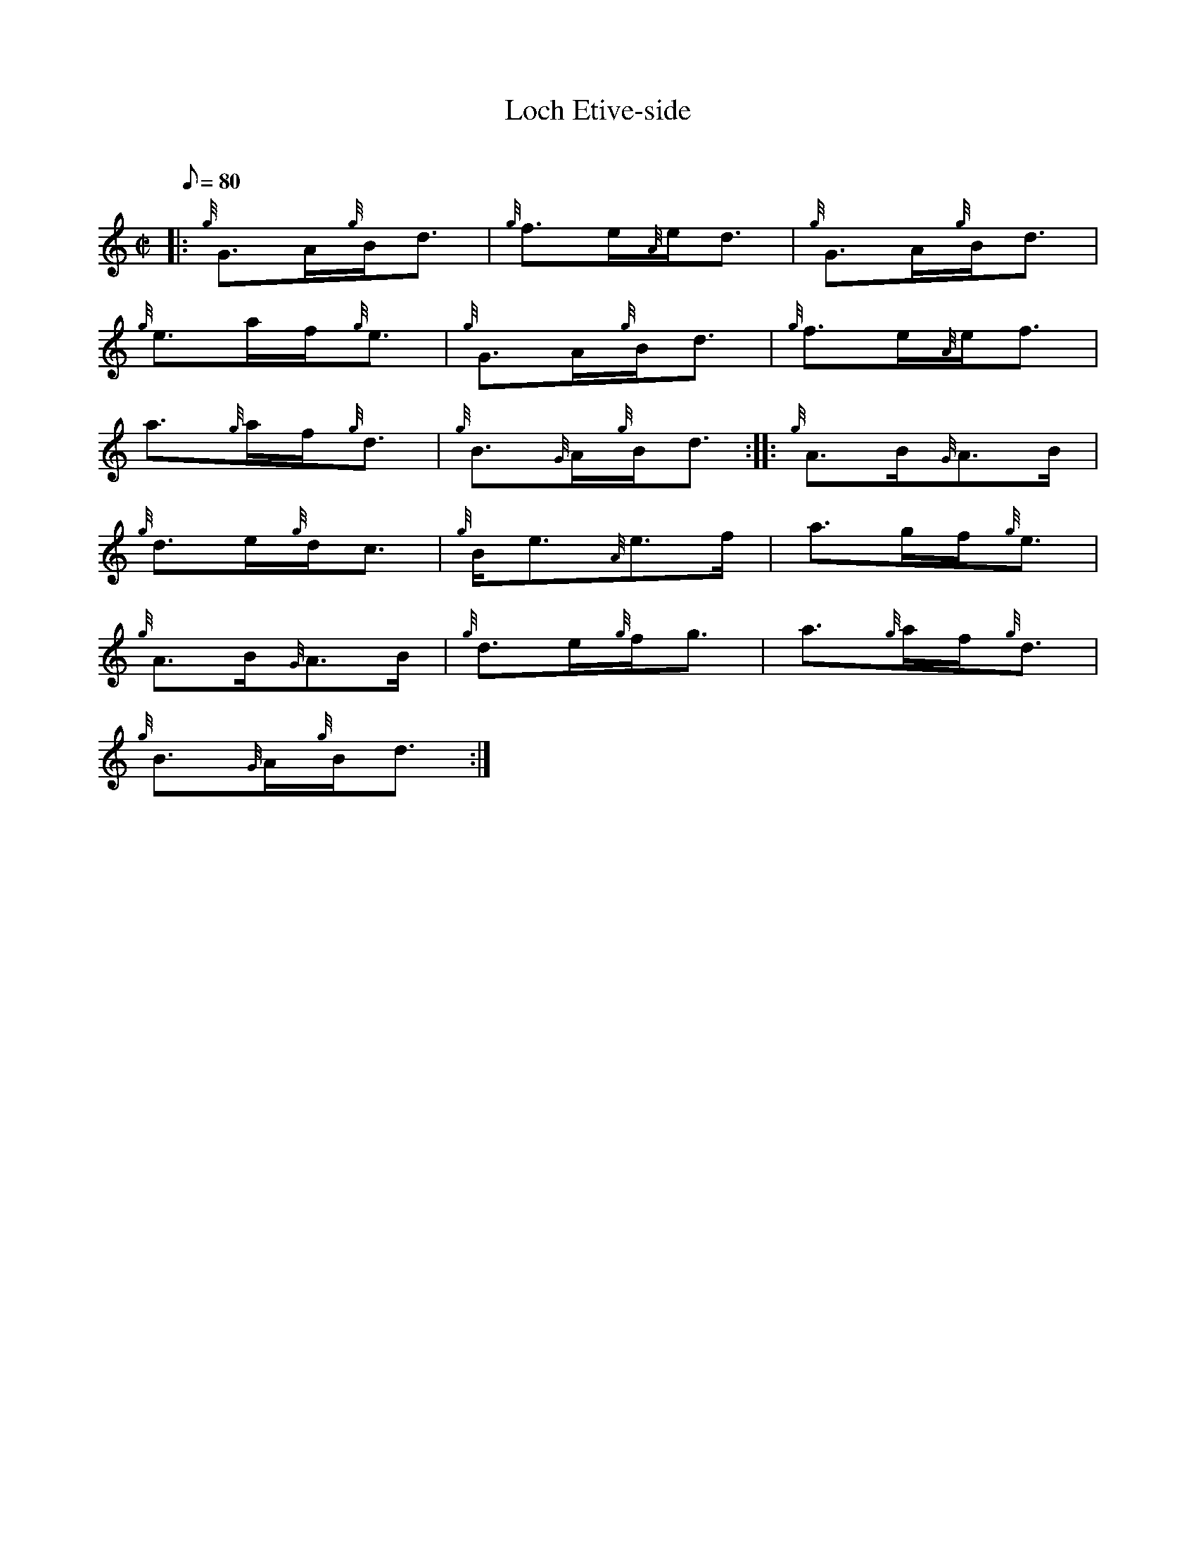 X: 1
T:Loch Etive-side
M:C|
L:1/8
Q:80
C:
S:Slow March
K:HP
|: {g}G3/2A/2{g}B/2d3/2|
{g}f3/2e/2{A}e/2d3/2|
{g}G3/2A/2{g}B/2d3/2|  !
{g}e3/2a/2f/2{g}e3/2|
{g}G3/2A/2{g}B/2d3/2|
{g}f3/2e/2{A}e/2f3/2|  !
a3/2{g}a/2f/2{g}d3/2|
{g}B3/2{G}A/2{g}B/2d3/2:| |:
{g}A3/2B/2{G}A3/2B/2|  !
{g}d3/2e/2{g}d/2c3/2|
{g}B/2e3/2{A}e3/2f/2|
a3/2g/2f/2{g}e3/2|  !
{g}A3/2B/2{G}A3/2B/2|
{g}d3/2e/2{g}f/2g3/2|
a3/2{g}a/2f/2{g}d3/2|  !
{g}B3/2{G}A/2{g}B/2d3/2:|
